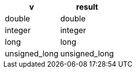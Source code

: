 [%header.monospaced.styled,format=dsv,separator=|]
|===
v | result
double | double
integer | integer
long | long
unsigned_long | unsigned_long
|===
